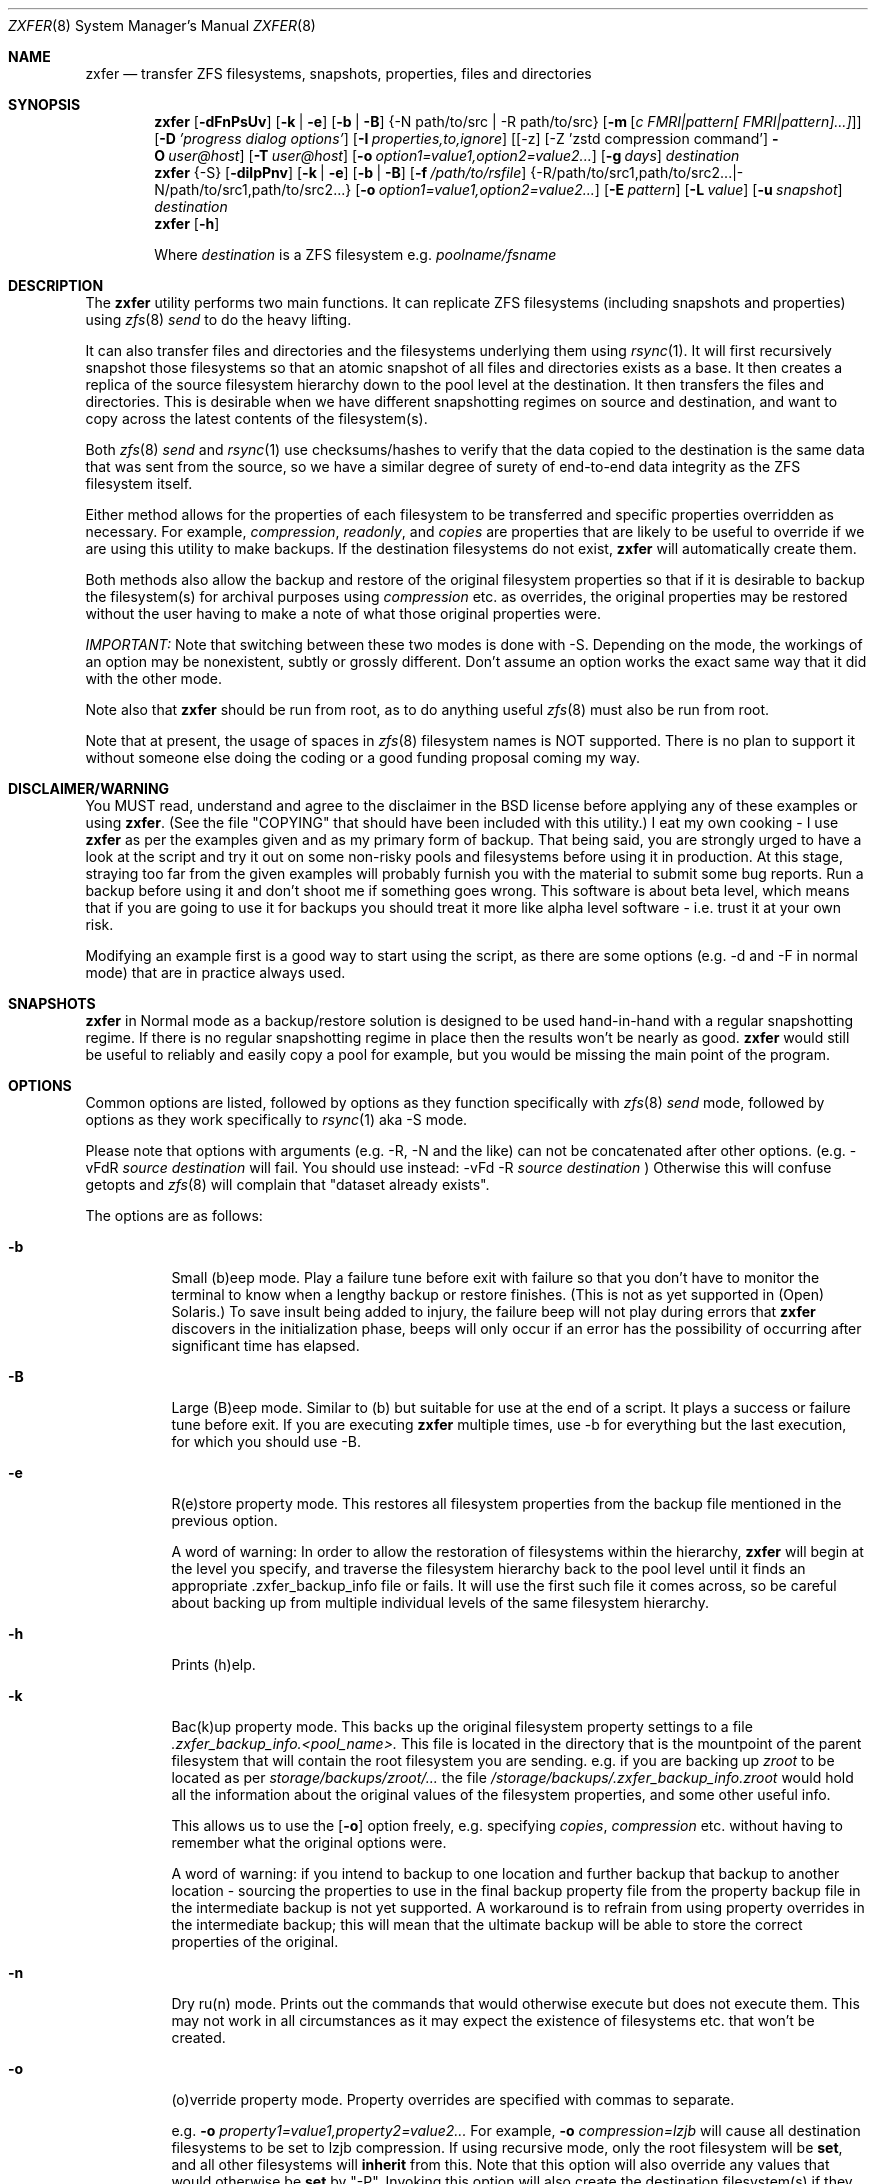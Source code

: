 .\"
.\" Copyright (c) 2013-2016 Allan Jude <allanjude@freebsd.org>
.\" Copyright (c) 2010, 2011 Ivan Nash Dreckman
.\" Copyright (c) 2007, 2008 Constantin Gonzalez
.\" All rights reserved.
.\"
.\" Redistribution and use in source and binary forms, with or without
.\" modification, are permitted provided that the following conditions
.\" are met:
.\" 1. Redistributions of source code must retain the above copyright
.\"    notice, this list of conditions and the following disclaimer.
.\" 2. Redistributions in binary form must reproduce the above copyright
.\"    notice, this list of conditions and the following disclaimer in the
.\"    documentation and/or other materials provided with the distribution.
.\"
.\" THIS SOFTWARE IS PROVIDED BY THE AUTHOR AND CONTRIBUTORS ``AS IS'' AND
.\" ANY EXPRESS OR IMPLIED WARRANTIES, INCLUDING, BUT NOT LIMITED TO, THE
.\" IMPLIED WARRANTIES OF MERCHANTABILITY AND FITNESS FOR A PARTICULAR PURPOSE
.\" ARE DISCLAIMED.  IN NO EVENT SHALL THE AUTHOR OR CONTRIBUTORS BE LIABLE
.\" FOR ANY DIRECT, INDIRECT, INCIDENTAL, SPECIAL, EXEMPLARY, OR CONSEQUENTIAL
.\" DAMAGES (INCLUDING, BUT NOT LIMITED TO, PROCUREMENT OF SUBSTITUTE GOODS
.\" OR SERVICES; LOSS OF USE, DATA, OR PROFITS; OR BUSINESS INTERRUPTION)
.\" HOWEVER CAUSED AND ON ANY THEORY OF LIABILITY, WHETHER IN CONTRACT, STRICT
.\" LIABILITY, OR TORT (INCLUDING NEGLIGENCE OR OTHERWISE) ARISING IN ANY WAY
.\" OUT OF THE USE OF THIS SOFTWARE, EVEN IF ADVISED OF THE POSSIBILITY OF
.\" SUCH DAMAGE.
.\"
.Dd Mar 8, 2024
.Dt ZXFER 8
.Os
.Sh NAME
.Nm zxfer
.Nd "transfer ZFS filesystems, snapshots, properties, files and directories"
.Sh SYNOPSIS
.Nm
.Op Fl dFnPsUv
.Op Fl k | e
.Op Fl b | B
.Brq -N path/to/src | -R path/to/src
.Op Fl m Op Ar c "FMRI|pattern[ FMRI|pattern]...]"
.Op Fl D Ar 'progress dialog options'
.Op Fl I Ar properties,to,ignore
.Op [-z] [-Z 'zstd compression command'] Fl O Ar user@host
.Op Fl T Ar user@host
.Op Fl o Ar option1=value1,option2=value2...
.Op Fl g Ar days
.Ar destination
.Nm
.Brq -S
.Op Fl dilpPnv
.Op Fl k | e
.Op Fl b | B
.Op Fl f Ar /path/to/rsfile
.Brq -R /path/to/src1,path/to/src2... | -N /path/to/src1,path/to/src2...
.Op Fl o Ar option1=value1,option2=value2...
.Op Fl E Ar pattern
.Op Fl L Ar value
.Op Fl u Ar snapshot
.Ar destination
.Nm
.Op Fl h
.Pp
Where
.Em destination
is a ZFS filesystem e.g.
.Pa poolname/fsname
.Sh DESCRIPTION
The
.Nm
utility performs two main functions. It can replicate ZFS
filesystems (including snapshots and properties) using
.Xr zfs 8
.Va send
to do the heavy lifting.
.Pp
It can also transfer files and
directories and the filesystems underlying them using
.Xr rsync 1 .
It will first recursively
snapshot those filesystems so that an atomic snapshot of all files
and directories exists as a base. It then creates a replica of the source
filesystem hierarchy down to the pool level at the destination. It then
transfers the files and directories. This is desirable when we have different
snapshotting regimes on source and destination, and want to copy across
the latest contents of the filesystem(s).
.Pp
Both
.Xr zfs 8
.Va send
and
.Xr rsync 1
use checksums/hashes to verify that the data copied to the destination is
the same data that was sent from the source, so we have a similar degree of
surety of end-to-end data integrity as the ZFS filesystem itself.
.Pp
Either method allows for the properties of each filesystem to be transferred
and specific properties overridden as necessary. For example,
.Va compression ,
.Va readonly ,
and
.Va copies
are properties that are likely to be useful to override if
we are using this utility to make backups. If the destination filesystems
do not exist,
.Nm
will automatically create them.
.Pp
Both methods also allow
the backup and restore of the original filesystem properties so that
if it is desirable to backup the filesystem(s) for archival purposes
using
.Va compression
etc. as overrides, the original properties may be restored without the
user having to make a note of what those original properties were.
.Pp
.Em IMPORTANT:
Note that switching between these two modes is done with -S.
Depending on the mode, the workings of an option may be nonexistent,
subtly or grossly different. Don't assume an option works the exact same way
that it did with the other mode.
.Pp
Note also that
.Nm
should be run from root, as to do anything useful
.Xr zfs 8
must also be run from root.
.Pp
Note that at present, the usage of spaces in
.Xr zfs 8
filesystem names is NOT supported. There is no plan to support it without
someone else doing the coding or a good funding proposal coming my way.
.Sh DISCLAIMER/WARNING
You MUST read, understand and agree to the disclaimer in the BSD license
before applying any of these examples or using
.Nm .
(See the file "COPYING" that should have been included with this utility.)
I eat my own cooking - I use
.Nm
as per the examples given and as my primary form of backup. That being said,
you are strongly urged to have a look
at the script and try it out on some non-risky pools and filesystems before
using it in production. At this stage, straying too far from the given examples
will probably furnish you with the material to submit some bug reports.
Run a backup before using it and don't shoot
me if something goes wrong. This software is about beta level, which
means that if you are going to use it for backups you should treat it more
like alpha level software - i.e. trust it at your own risk.
.Pp
Modifying an example first is a good way to start using the script, as
there are some options (e.g. -d and -F in normal mode) that are in practice
always used.
.Sh SNAPSHOTS
.Nm
in Normal mode as a backup/restore solution is designed to be used
hand-in-hand with a regular snapshotting
regime. If there is no regular snapshotting regime in place then the results
won't be nearly as good.
.Nm
would still be useful to reliably and easily copy
a pool for example, but you would be missing the main point of the program.
.Pp
.Sh OPTIONS
Common options are listed, followed by
options as they function specifically with
.Xr zfs 8
.Va send
mode, followed by options as they work specifically to
.Xr rsync 1
aka -S mode.
.Pp
Please note that options with arguments (e.g. -R, -N
and the like) can not be concatenated after other options.
(e.g. -vFdR
.Va source
.Va destination
will fail. You should use instead:
-vFd -R
.Va source
.Va destination
)
Otherwise this will confuse getopts and
.Xr zfs 8
will complain that "dataset already exists".
.Pp
The options are as follows:
.Bl -tag -width indent
.It Fl b
Small (b)eep mode. Play a failure tune before exit with failure
so that you don't have to monitor
the terminal to know when a lengthy backup or restore finishes.
(This is not as yet supported in (Open) Solaris.)
To save insult being added to injury, the failure beep will not play
during errors that
.Nm
discovers in the initialization phase, beeps will only occur if an error
has the possibility of occurring after significant time has elapsed.
.Pp
.It Fl B
Large (B)eep mode. Similar to (b) but suitable for use at the end of a script.
It plays a success or failure tune before exit. If you are executing
.Nm
multiple times, use -b for everything but the last execution, for which you
should use -B.
.It Fl e
R(e)store property mode. This restores all filesystem properties from the
backup file mentioned in the previous option.
.Pp
A word of warning:
In order to allow the restoration of filesystems within the hierarchy,
.Nm
will begin at the level you specify, and traverse the filesystem hierarchy back
to the pool level until it finds an appropriate .zxfer_backup_info
file or fails. It will use the first such file it comes across, so be careful about
backing up from multiple individual levels of the same filesystem hierarchy.
.It Fl h
Prints (h)elp.
.It Fl k
Bac(k)up property mode. This backs up the original filesystem property settings
to a file
.Pa .zxfer_backup_info.<pool_name>.
This file is located in the directory that is the mountpoint of the parent
filesystem that will contain the root filesystem you are sending.
e.g. if you are backing up
.Pa zroot
to be located as per
.Pa storage/backups/zroot/...
the file
.Pa /storage/backups/.zxfer_backup_info.zroot
would hold all the information about the original values of the filesystem
properties, and some other useful info.
.Pp
This allows us to use the
.Op Fl o
option freely, e.g. specifying
.Va copies ,
.Va compression
etc. without having to remember what the original options were.
.Pp
A word of warning: if you intend to backup to one location and further backup
that backup to another location - sourcing the properties to use in the final
backup property file from the property backup file in the intermediate backup
is not yet supported. A workaround is to refrain from using
property overrides in the intermediate backup; this will mean that the ultimate
backup will be able to store the correct properties of the original.
.It Fl n
Dry ru(n) mode. Prints out the commands that would otherwise execute but does
not execute them. This may not work in all circumstances as it may expect the
existence of filesystems etc. that won't be created.
.It Fl o
(o)verride property mode. Property overrides are specified with commas to separate.
.Pp
e.g.
.Fl o Ar property1=value1,property2=value2...
For example,
.Fl o Ar compression=lzjb
will cause all destination filesystems to be set to lzjb compression. If using
recursive mode, only the root filesystem will be
.Cm set ,
and all other filesystems
will
.Cm inherit
from this. Note that this option will also override any values that would
otherwise be
.Cm set
by "-P". Invoking this option will also create the destination filesystem(s)
if they do not already exist.
.It Fl P
Transfer (P)roperty mode. This causes the destination to have properties explicitly
.Cm set
(i.e. with property
.Va sources
as
.Va local )
to exactly the same properties as the source. If the destination filesystems do
not exist, they will be created with the correct properties.
.Pp
If using recursive modes, child
filesystems have property
.Va sources
(as in, the fourth column of
.Cm # zfs get all pool/filesystem
) that are made either
.Va local ,
(if the
.Va source
is
.Va local )
or
.Va inherited
(if the
.Va source
is
.Va default
or
.Va inherited )
as per the source filesystem. Note that
.Va inherited
behaves in a similar manner to
.Va default .
If you were to set a given property of the parent of a child filesystem, the
child would have that same property's source listed as "inherited from..."
whether that child property source had been
.Va default
or
.Va inherited .
.Pp
There are several properties that
must be set (using
.Cm zfs create )
at filesystem creation time. These are:
.Va casesensitivity ,
.Va normalization ,
.Va jailed ,
.Va utf8only .
If you are trying to replicate such a filesystem where one of these properties is
different from source to destination, destroy the destination
filesystems before you begin otherwise the utility will fail with an error.
.Pp
There are several other properties that may not be technically readonly
but it was
judged that it would not make sense to try and transfer them. They are:
.Va type ,
.Va creation ,
.Va used ,
.Va available ,
.Va referenced ,
.Va compressratio ,
.Va mounted ,
.Va version ,
.Va primarycache ,
.Va secondarycache ,
.Va usedbysnapshots ,
.Va usedbydataset ,
.Va usedbychildren ,
.Va usedbyrefreservation ,
.Va version ,
.Va volsize ,
.Va mountpoint .
There are several properties in FreeBSD 8.2
that are not supported and hence will
not be transferred via
.Nm ,
they are:
.Va idevices ,
.Va aclmode ,
.Va aclinherit ,
.Va nbmand ,
.Va shareiscsi ,
.Va vscan ,
.Va xattr .
If using -S, all filesystems in the pools containing the source directories/files
will be created on the destination if they aren't in existence already, whether
they are to hold files/directories or not.
.It Fl S
.Xr rsync 1
mode.
If -S is specified,
.Xr rsync 1
mode is triggered. If -S is absent,
.Xr zfs 8
.Va send
mode is in effect. Several options have different effects depending
on whether -S is present or not. Consult the relevant option section before
using.
.Pp
It is also possible to transfer to readonly destination filesystems, but
this is only supported if either
.Op Fl o
or
.Op Fl P
is enabled.
.It Fl v
(v)erbose mode.
.El
.Ss Normal | zfs send/receive mode
(i.e. -S is absent)
.Bl -tag -width indent
.It Fl c
A space delimited list of SMF services in quotes to be temporarily disabled
before unmounting the source, then re-enable after changing the mountpoint
of the destination. Requires -m.
.It Fl d
(d)elete snapshots on the destination that are absent on the source. This may
be necessary to function properly anyway, in a similar fashion to
.It Fl D
.Nm
will pipe
.Xr zfs 8
.Va send
through the indicated command and parameters, to create a progress bar.
A number of macros will be replaced with values before the command is executed:
.Bl -tag -width a
.It %%size%%
Will be replaced with the estimated size of the snapshot.
.It %%title%%
Will be replaced with the name of the source dataset@snapshot.
.El
.Pp
Example:
.Pp
.Nm
.Fl O Ar user@host Fl D Ar 'bar -s %%size%%' Fl R Ar source destination
.Op Fl F .
This will occur if you are using
.Nm
for routine backups and in the interim, culling snapshots on the source.
The snapshot corresponding to the most recent snapshot on the destination
often gets deleted on the source. Any snapshots on the destination more
recent than the most recent common snapshot must be deleted for
.Cm zfs send
to work.
.It Fl g
(g)randfather protection. Specify a number of days old (relative to the system
date) at and above which snapshots on the destination won't be deleted. For use
with
.Op Fl d .
This allows a safeguard to protect the "grandfathers" in a
Grandfather-Father-Son (GFS) snapshot
collection on a destination. Grandfathers (as defined by
.Nm )
are the snapshots that never get
deleted (often yearly, half yearly or quarterly snapshots).
.Pp
Note that for
this to work properly, you must set
.Op Fl g
so that it does not inadvertently protect the "fathers" which will be deleted on
the source by your snapshot management tool, and hence will need to be deleted
on the
destination. If you go a long time between backups with an otherwise well set
.Op Fl g ,
you may have fathers on the destination that are the age of grandfathers and so
you will need to either relax the number of days provided for, or manually
delete those fathers.
.Pp
For example,
specifying -g 375 should protect snapshots as old or older than 375 days,
which could be useful where grandfathers are yearly and monthly fathers are
kept for a period of a year or less. This gives us 9 days of grace period
to make a backup without throwing an error, but do note that during
this grace period grandfathers
less than 375 days old are not protected.
.It Fl I Ar properties,to,ignore
Do not copy this comma separated list of properties when performing replication.
Useful for skipping properties like quotas that can interfere with replication,
or properties that are not supported on the destination.
.It Fl m
After sending all snapshots, (m)igrate the source to the destination filesystem by
unmounting the source filesystem and changing the new filesystem's
mountpoint to that of the source. This option includes -s. It also includes
-P. Note that
.Nm
does not prevent you from migrating a default mountpoint
(e.g. pool/filesystem) to something that will be potentially confusing, so
be sure that this is what you want before executing.
.Pp
Note also that
.Op Fl O
and
.Op Fl T
(i.e. remote transfers) are not supported with this option enabled.
.It Fl N
Replicate the listed filesystem. Note the provisos listed above in
.Op Fl R .
It works similarly but is (N)ot recursive.
e.g.  specifying -N
.Pa tank/tmp
will transfer only
.Pa tank/tmp .
.It Fl O
Specify an (O)rigin user@host. This allows transfers FROM a remote host via ssh.
e.g. Whatever filesystems you specify as the source are taken to exist on that
remote host.
.Pp
For this to work, you must have a working ssh
connection from your local machine to the remote host, using public key based
authentication (so that you won't have to keep entering a password every time
a command is sent over ssh). You must have
.Nm
on your local machine. The remote host must support
.Xr zfs 1 ,
and so does your local machine if
.Op Fl T
is not also used.
.Pp
This option has been somewhat tested in FreeBSD 8.2 and Solaris 11 Express
and
appears to be working. (Consider it alpha level.) These are the only
operating systems that it has been tested on, and possibly/probably won't
work on others.
.Pp
Note also that transferring between different operating systems and even
different
versions of the same operating system (e.g. FreeBSD 8.1 and 8.2) has not been
tested and will probably fail or give unexpected results. As
.Xr zfs 1 ,
has been developed, new properties have come into being, and those properties
have either been supported in FreeBSD or they haven't. So it is difficult to
know what a user would like to have such properties be when they are copied
from one OS (or version) to another. At least between OS versions, you are
advised to use the same OS and zpool and zfs version from source to
destination.
It's not likely I will test this thoroughly in
the near future, as it requires an estimated n^2 number of tested transfers,
where n is the number of operating system variations to support.
You are welcome to try it though, and report bugs back to me.
.Pp
Note that if at all possible, do not try and be clever
and run
.Nm
with both an origin and a target host. While this may work,
the transfer will be piped from the remote origin to the local machine and from
there to the remote target machine, which will be slow as it is
not a direct path.
.Pp
The syntax for this command is -O user@remote_host.
.Pp
e.g. -O root@192.168.0.1
.Pp
Please note that if you are using Solaris, you will most likely need to use
"pfexec" (similar to sudo) and have a suitably privileged user. Copy the
quotes and spacing exactly:
.Pp
e.g. -O "user1@192.168.0.1 pfexec"
.Pp
The reason this works is because the commands that are related to
reading/writing/modifying data will be prefaced with in normal circumstances:
.Pp
ssh root@192.168.0.1 command ...
.Pp
So with Solaris, specifying the pfexec at the end results in:
.Pp
ssh user1@192.168.0.1 pfexec command ...
.It Fl R
(R)ecursively replicate all filesystems under the specified source. If not
specifying
.Op Fl S ,
you
.Em must
invoke one and only one of either
.Op Fl R
or
.Op Fl N .
Note that if you enable this option, you must specify only one filesystem,
and that it starts without a "/". e.g.  specifying -R
.Pa tank/tmp
will transfer
.Pa tank/tmp ,
.Pa tank/tmp/foo,
.Pa tank/tmp/foo/bar
etc.
.Pp
Also note that a trailing slash on the source filesystem has a similar effect
as it has in
.Xr cp 1 .
This would primarily be used in restoring filesystems, especially pools.
See Ex3.
.It Fl s
Make a (s)napshot of the source before replication. Note that you might want to
transfer a current snapshot at the end of a transfer, as the initial transfer
might take a long time. This would leave you with an old snapshot on the
destination. To do this you will need to execute your command again
at the end, and ensure that a current snapshot is taken before or during the
second execution. e.g. use this option to ensure that a relatively current
snapshot exists, create it manually, or wait until your own snapshotting
regime does the job for you (if you have one).
.It Fl T
Specify a (T)arget user@host. This allows transfers TO a remote host via ssh.
e.g. Whatever filesystem you specify as the destination will be where the
source filesystems will be sent.
.Pp
See the section on
.Op Fl O
for notes, usage advice and warnings, as this option is very similar in
operation.
.Pp
The syntax for this command is -T user@remote_host. e.g. -T root@192.168.1.2
.Pp
Again, please note that if you are using Solaris, you will most likely need to use
"pfexec" (similar to sudo) and have a suitably privileged user. Copy the
quotes and spacing exactly:
.Pp
e.g. -T "user1@192.168.0.1 pfexec"
.It Fl U
Skip replicating any properties that are not supported by the destination.
Before replication begins, a list of supported properties is fetched from the
destination and any properties not on that list are removed from the list of
properties to be replicated.
This allows replicating from newer versions of OpenZFS to older versions.
.It Fl z
Pipe the send stream through zstd -3 compression when using the -O option
and then decode it at the target using zstd -d.
This converts:
.Pp
ssh user@host "/sbin/zfs send dataset@snap1 | /sbin/zfs receive
.Pp
to
.Pp
ssh user@host "/sbin/zfs send dataset@snap1 | zstd -3" | zstd -d | /sbin/zfs receive
.It Fl Z
Pass your own zstd command to customize options.
.Pp
e.g.
.Pp
-Z "zstd -T0 -9"
.Pp
This will modify the default -z option to
.Pp
ssh user@host "/sbin/zfs send dataset@snap1 | zstd -T0 -9" | zstd -d | /sbin/zfs receive
.El
.Ss Rsync mode
(i.e. -S is specified)
.Bl -tag -width indent
.It Fl d
(d)elete files on the destination that do not exist on the source. This is
equivalent to
.Cm rsync --del .
.It Fl E
Pass (E)xclude patterns to
.Xr rsync 1 .
e.g. If you want to specify "--exclude=/boot/zfs/zpool.cache" when
.Xr rsync 1
is called, then
use "-E /boot/zfs/zpool.cache". You can specify this option as many times as
you like, and it will pass each exclude pattern to
.Xr rsync 1 .
My understanding of how to get this to work is to specify the exclude as a
continuation of the filesystem mountpoint on which the file/directory is
stored. e.g. with "/boot/zfs/zpool.cache"
it works because the mountpoint of zroot is effectively "/".
.It Fl f
Specify a (f)ile that contains a list of options to feed to
.Cm rsync .
In this event, no other options will be given to
.Cm rsync .
(If this option is not enabled, the default options given to
.Cm rsync
are
.Cm -clptgoD --inplace --relative -H --numeric-ids .
)
.Pp
It has been suggested that it might be more convenient to be able to specify
custom options to rsync by means of a switch and the options in quotes or
some other delimiting character. If
there is enough feedback I will consider implementing this option.
.It Fl i
(i)nclude directories corresponding to ZFS filesystem mountpoints on the
destination when transferring. The default is to exclude them, since the
destination may correspond to a filesystem from another pool mounted there,
which has its own data and would be restored independently.
.It Fl l
Treat (l)egacy mountpoints as being equal to "/". If this is not enabled,
.Nm
will fail with an error when it encounters a legacy mountpoint.
.It Fl L
Specify how many (L)evels deep in the source filesystem tree the filesystem
that was originally a backed up pool now lies. Most likely, this will only
need to be used in the event of a restore, as the default level (zero)
will create filesystems from the pool level on down at the target. e.g.
if we are trying to restore
.Pa /storage/backups/zroot/tmp/stuff.txt
which was originally in a pool named
.Pa zroot ,
and wished it to end up where it originally came from (e.g. at
.Pa zroot/tmp/stuff.txt
) we would indicate with -L 2
that the original pool is located 2 levels deep on the source. If we did not specify
that option, we would end up with the file transferred to
.Pa /zroot/backups/zroot/tmp/stuff.txt,
which is not what is wanted.
.It Fl N
Replicate the listed director(y|ies) or file(s). Note the provisos listed above in
.Op Fl R .
It works similarly but is not recursive. e.g.  specifying -N
.Pa /tmp
will transfer only
.Pa /tmp .
.It Fl p
(p)ersist through
.Xr rsync 1
errors. This saves having to feed directories individually to
.Nm ,
if we expect rsync to return an error at some point (e.g. when it tries to
overwrite itself).
.It Fl R
(R)ecursively replicate all directories and files under the specified source(s).
If specifying
.Op Fl S ,
you
.Em must
invoke at least one or both of either
.Op Fl R
or
.Op Fl N .
The idea is that this utility makes an atomic clone of the filesystems you will need
to get your files/directories from, and you can use
.Cm rsync
to decide what to transfer within a given pool.
.Pp
Note that if you enable this option, you can specify as many directories as
you like, separated by commas (with no spaces). Directories must start with a
.Pa /
and may or may not end with a
.Pa / .
Read the
.Xr rsync 1
man page to get the gist of how that works.
e.g.  specifying -R
.Pa /tmp
will transfer
.Pa /tmp ,
.Pa /tmp/foo,
.Pa /tmp/foo/bar
etc.
.Pp
Note also that
.Nm
will only transfer the contents of the directory "/" if
.Op Fl l
is invoked, "/" is mounted as legacy, and it will only transfer
across those files and directories belonging to the same ZFS filesystem as / belongs
to.
.Pp
Another action not supported is
recursively transferring a directory that contains directories that are in
fact filesystems from other pools, or in fact any included
directories where the filesystem mountpoints diverge from what ZFS
would assign by default.
.It Fl u
(u)se an already existing snapshot as the source to transfer from. You should
first check that this snapshot exists on all the filesystems that house the
files and directories to be used in the transfer. This gives us the option of
restoring files/directories without having to roll back.
.El
.Sh EXAMPLES
Note that some of these example commands are lengthy, so be sure to fix
the line wrapping appropriately. Also if you wonder why
.Nm
isn't transferring anything, please read the section titled SNAPSHOTS.
.Ss Ex1 - Backup a pool (including snapshots and properties)
We have a pool called
.Pa storage
and we want to back it up to
.Pa backup01/pools ,
along with all its snapshots. Grandfather snapshots are yearly, fathers are
monthly and are deleted after 365 days.
The resultant filesystem hierarchy should look like so:
.Bl -bullet -offset indent -compact
.It
.Pa backup01/pools/storage
.It
.Pa backup01/pools/storage/home
.It
.Pa backup01/pools/storage/back
.It
etc.
.El
To back this up while:
.Bl -bullet -offset indent -compact
.It
.Op Fl g
protecting (grandfather) snapshots older than 375 days
.It
.Op Fl P
copying across the properties of each filesystem
.It
.Op Fl k
storing the original filesystem properties in the file
.Pa backup01/pools/.zxfer_backup_info.storage
.It
.Op Fl F
forcing a rollback of destination to the most recent snapshot. Given even
mounting the filesystem will cause a change and hence cause
.Cm zfs receive
to fail with an error, enabling this
is the way to go. Otherwise you would be modifying(!) a backup,
wanting to keep the changes you are making(!?) and also wanting to copy more
stuff to the backup (hence it's still being used as a backup)... well
if that's what you want then don't use
this option.
.It
.Op Fl d
deleting stale snapshots that don't exist on the source
(e.g. if using
a snapshot management script such as
.Xr zfs-snapshot-mgmt 8 ,
snapshots are regularly taken and regularly deleted to leave a range of
frequencies of snapshots at different vintages. If you are regularly backing
up to another pool which is stored off-site as is
.Em highly
recommended, you may want
to delete the stale snapshots on the backup pool without having to manage the
snapshots there too. This is especially true for those pools that are usually
not connected to a machine, e.g. if you are using HDD as backup media. Note that
.Cm zfs send
will also refuse to work if you have newer snapshots on destination than
the most recent common snapshot on both, so it's easier to just enable it.)
.It
.Op Fl v
seeing lots of output (verbose)
.It
.Op Fl R
copying the source filesystem recursively
.El
use the following command:
.Pp
.Nm
.Cm -dFkPv -g 375 -R storage backup01/pools
.Pp
Note that this same command will work for both the initial replication
and subsequent replications (which are potentially much faster due to
incremental transfers being used). Also note that if you don't have any
snapshots on the source, nothing will be transferred. You can create
a snapshot for this very occasion by adding the -s option.
.Ss Ex2 - Backup pool to HDD
Using HDDs as backup media was in large part a motivation for writing this
utility. (Using an e-SATA dock is particularly convenient). The source and
destination are the same as Ex1.
.Pp
We will want to increase the number of
.Va copies
to at
least 2 or more so that we have some protection against bad sectors. We won't
have protection against a HDD crash so use more than one HDD if you are doing
this (mirrored or otherwise). We may also want to override the
.Va compression
to make up for the multiplication in disk usage by the number of copies. Here
is the command:
.Pp
.Nm
.Cm -dFkPv -o copies=2,compression=lzjb -R storage backup01/pools
.Pp
.Ss Ex3 - Restore a pool
To restore the pools we have backed up in Examples 1 and 2, we would first
make sure that there is a new pool named
.Pa storage
to copy the backup to. Then we would issue the following command:
.Pp
.Nm
.Cm -deFPv -R backup01/pools/storage/ storage
.Pp
Note that the trailing slash enables us to copy the
.Pa zroot
filesystem directly to the pool level, and then the child filesystems
below that, which is where we want them. If the pool name is to be changed,
the command becomes:
.Pp
.Nm
.Cm -deFPv -R backup01/pools/storage/ newpoolname
.Pp
.Ss Ex4 - Backup a filesystem
We might want to just backup a filesystem within a pool. That is easily done:
.Pp
.Nm
.Cm -dFkPv -N storage/home backup01/filesystems
.Pp
The resulting filesystem will be
.Pa backup01/filesystems/home .
This example will only replicate that exact filesystem
(i.e. it is non-recursive). If we wanted to recursively transfer all
filesystems under
.Pa storage/home
at the same time we could do so by changing the
.Op Fl N
to an
.Op Fl R .
.Pp
.Ss Ex5 - Restore a filesystem
To restore the filesystem backed up in Ex4, we would do so using the
following command:
.Pp
.Nm
.Cm -deFPv -N backup01/filesystem/home storage
.Pp
.Ss Ex6 - Recursive directory backup
We might want to backup a directory within a pool, using rsync
to do the heavy lifting, while also making a backup of the properties
of the filesystems transferred. Transferring via
.Op Fl S
will allow us to have different snapshotting regimes on
source and destination coexisting happily.
.Pp
.Nm
.Cm -SkPv -R /storage/home backup01/rsbacks
.Pp
The resulting filesystem structure will look like:
.Pa backup01/rsbacks/storage/home .
.Pp
If we wanted to non-recursively transfer that directory
we would just change the
.Op Fl R
to an
.Op Fl N .
.Pp
.Ss Ex7 - Recursive directory restore
To restore the directory backed up in Ex6, we would do so using the
following command:
.Pp
.Nm
.Cm -SePv -L 2 -N /backup01/rsbacks/storage/home storage
.Pp
Note that we had to specify a drop back of 2 levels of filesystems,
so that
.Nm
would know that the pool level is not
.Pa backup01
but
.Pa storage .
Specifying -L of 1 would indicate that the pool level was
.Pa rsbacks ,
which it was not. Leaving out
.Op Fl L
would be equivalent to L=0, or specifying that the pool level
was
.Pa backup01 .
.Pp
Note also that this will re-create all the original
filesystems that existed on the pool "storage" with their original properties,
if they have since been deleted. If those filesystems still exist,
.Nm
will
ensure that each such filesystem have the properties they originally had. Note
that if those
filesystems still exist, no data will be changed other than what you have
specified to be rsynced across.
.Pp
If you wish to not have filesystems created
or properties set (just the files/directories you want rsynced),
just forego
.Op Fl P
and
.Op Fl o .
Note that this will only work on filesystems that are writable.
.Pp
.Ss Ex8 - Backup FreeBSD 8.2 root mirror
This will make a recursive snapshot of the root mirror, create similar
filesystems on the pool
.Pa storage ,
transfer the properties over,
.Xr rsync 1
across the directories and files needed to restore the system,
and destroy the snapshots when done. To see how to do this in more
detail, check out the
.Nm
wiki.
.Pp
.Nm
.Cm -SPkld
.Cm -R /bin,/boot,/compat,/etc,/lib,/libexec,/rescue,/root,/sbin,/tmp,/usr,/var,/vshare
.Cm -N /.cshrc,/.profile storage/zr_backup
.Pp
The resulting filesystem structure will look something like:
.Pa storage/zr_backup/zroot
.Pa storage/zr_backup/zroot/usr
.Pa storage/zr_backup/zroot/var
etc.
.Pp
.Ss Ex9 - Restore FreeBSD 8.2 root mirror
To restore the config files backed up in Ex8, we would do so using the
following command after installing the system,
installing
.Nm
and booting up in the system.
This uses the snapshot auto-2010-11-14_14.00. Note that
for this to work properly
.Pa /var/empty
must be set to mutable. Also, the flag "schg" must be turned off to transfer
properly. For the full sequence of commands, see the
.Nm
wiki. Here is the command for the
.Nm
part of the procedure (note you will need to add any directories of your creation kept on your zroot e.g. "vshare"):
.Pp
.Nm
.Cm -SpldBv -E /boot/zfs/zpool.cache
.Cm -u auto-2010-11-14_14.00
.Cm -L 2
.Cm -N $zrootdir/.cshrc,$zrootdir/.profile
.Cm -R $zrootdir/bin,$zrootdir/boot,$zrootdir/compat,$zrootdir/etc,$zrootdir/lib,$zrootdir/libexec,$zrootdir/rescue,$zrootdir/root,$zrootdir/sbin,$zrootdir/tmp,$zrootdir/usr,$zrootdir/var,$zrootdir/vshare zroot
.Pp
.Ss Ex10 - Migrate a filesystem
We might want to migrate a filesystem (including properties).
Note that this is only allowable when the original mountpoint is
not the default (i.e. pool/filesystem). In the following example,
the new filesystem will be located in
.Pa new_pool/location/fs .
If the old mountpoint was
.Pa /path/to/old_fs
then that will be the mountpoint of the new filesystem.
.Pp
.Nm
.Cm -PmFdv -N original_pool/fs new_pool/location
.Pp
.Ss Ex11 - Compress a filesystem
If we want to compress a filesystem, it is not enough to simply
set a compression setting of some sort on that filesystem. This
will only cause new files to be compressed. If we want to compress
a filesystem, what we would want to do is to transfer it to another
location (where compression is enabled).
.Pp
.Nm
.Cm -PmFdv -o compression=gzip -N original_pool/fs new_pool/location
.Pp
.Ss Ex12 - Compress a filesystem...
- and store it in the original location.
This is probably what you want to do instead of example 11. Usually
what we want to do when we want to compress
a filesystem - it is already in the location we want it to be, just
we haven't realized we wanted it compressed at the time. Or maybe
we want to do something similar to compression, like dedup, and it was
not supported at the time we created the filesystem. So it is not enough
to have the filesystem compressed in a new location, we want it in the
original location.
.Pp
If so, we will need to migrate the filesystem. Then, if necessary, we would
need to upgrade the original pool
to ensure that the new filesystem can do what it is we want it to do
(e.g. dedup perhaps), and then transfer it back. Here are the steps.
.Pp
1. Ensure you have set aside a time where nothing will be reading or writing
to the filesystem(s) in question. If you are performing this operation on a
system filesystem (e.g. something like
.Pa zroot/usr )
then ensure that you are performing these operations from a recovery disk
(e.g. Fixit # in FreeBSD). Also it is a very good idea to ensure that you
have made backups of the filesystems you are going to perform this operation
on.
.Pp
2. Migrate the filesystems to a new location. e.g.
.Pp
.Nm
.Cm -PmFdv -N original_pool/fs new_pool/location
.Pp
3. Triple check that the new filesystems are as they should be. Be very,
very, very careful here. It is a good idea to have made a backup before
doing this next step. In fact, it's probably worth practicing on a system
you don't care about first. And do not, repeat do not, blame me if something
goes wrong.
.Pp
4. Destroy the original filesystem. e.g.
.Pp
zfs destroy original_pool/fs
.Pp
5. Ensure that the original pool is upgraded to do what you want it to do
(e.g. dedup perhaps, though you will need to change the option setting
appropriately).
.Pp
6. Migrate the filesystem back, but with the overrides you want. e.g.
.Pp
.Nm
.Cm -PmFdv -o compression=gzip -N new_pool/location/fs original_pool
.Pp
.Ss Ex13 - Backup a pool to a remote host
Notice this is the same as in Ex2 with the exception of option
.Op Fl T ,
and uses the same options which
have been explained in that example. Note that if you use Solaris you will
most likely need to specify pfexec (refer to the
.Op Fl O
section).
Here is the command:
.Pp
.Nm
.Cm -dFkPv -o copies=2,compression=lzjb -T root@192.168.123.1 -R storage backup01/pools
.Pp
.Ss Ex14 - Restore a pool from a remote host
Use the following command, assuming that you are restoring from a situation as
in Ex13. Again, if using Solaris refer to
.Op Fl O .
.Pp
.Nm
.Cm -deFPv -O root@192.168.123.1 -R backup01/pools/storage/ storage
.Pp
.Sh EXIT VALUES
.Nm
exits 0 on success, 1 on an error and 2 if a command line option is incorrect.
.Sh SEE ALSO
.Xr rsync 1 ,
.Xr zfs 1 ,
.Xr zpool 1
.Sh COMPATIBILITY
.Nm
is tested (somewhat) before release on FreeBSD 8.2-RELEASE and Solaris
Express 11. It
was tested on the last version of OpenSolaris and FreeBSD 8.1 as of 0.9.0 and
may continue to function correctly, but in order to ease my workload I am
only going to test
.Nm
against Solaris Express 11 and whatever version I run of FreeBSD, in my case
8.2.
.Sh THANKS
Thanks to Constantin Gonzalez for his constant collaboration, guidance, and
his
providing of a sounding board for ideas and decisions as I developed this
script. It is no understatement to say that this script would not have been
developed to the extent it has and in its present form if not for his
encouragement, input on design decisions, and often just simply agreeing that
some features would be really cool, which spurred me on.
.Pp
Constantin's zfs-replicate script formed the original basis for this one, and
was very useful as a template for me to follow. Thanks to Constantin also
for generously allowing his code to be licensed under the BSD license, and
also encouraging the existence of this project under its own banner.
.Pp
You can read Constantin's blog "Constant Thinking" at
constantin.glez.de - if you are at all interested in the world of ZFS it is
worth reading regularly (his non-ZFS stuff is good too).
.Pp
Thanks also to the creators of rsync for their excellent tool.
.Sh AUTHORS
The basis for
.Nm ,
zfs-replicate, was written by Constantin Gonzalez. Ivan Nash Dreckman
built upon that work to create the additional code and documentation
required for
.Nm .
Constantin was invaluable throughout with providing feedback
on design decisions, suggestions and encouragement, not to mention initial
testing on Solaris.
.Sh BUGS
(This is a bug of ZFS on FreeBSD and not this script.)
There are several properties in FreeBSD that when set via "zfs create"
or "zfs set" will have the source stay as default while others are
set to local. This does not have any real impacts because these properties
are not inheritable. The properties are: quota, reservation, canmount,
refquota, refreservation.
.Pp
Note that FreeBSD does not support the transfer of several properties. See
.Op Fl P
section for details on this.
.Pp
There are several properties that are skipped over when transferring
or setting properties - search the script for "readonly_properties"
to see what they are. If you find that certain newer ZFS properties
are not being transferred, there is a good chance that those properties
they have been added to this list. That is
because testing has indicated that attempting to create with or set those
properties would cause the script to fail. If you can make a good case
that the script should heed those property values,
feel free to email me.
.Pp
Send bug reports to ivannashdreckman at fastmailgolf dot fm, but not before
removing the sport originating in Scotland from the email address. If you like
.Nm
and find it useful, send some feedback saying how you use it, and consider
donating at some stage in the future.
.Sh CREDITS
.Nm
is distributed under the BSD license. See the file COPYING for details.
.Pp
The website for
.Nm
is http://www.zxfer.org. For additional help, consult the wiki on that site.
